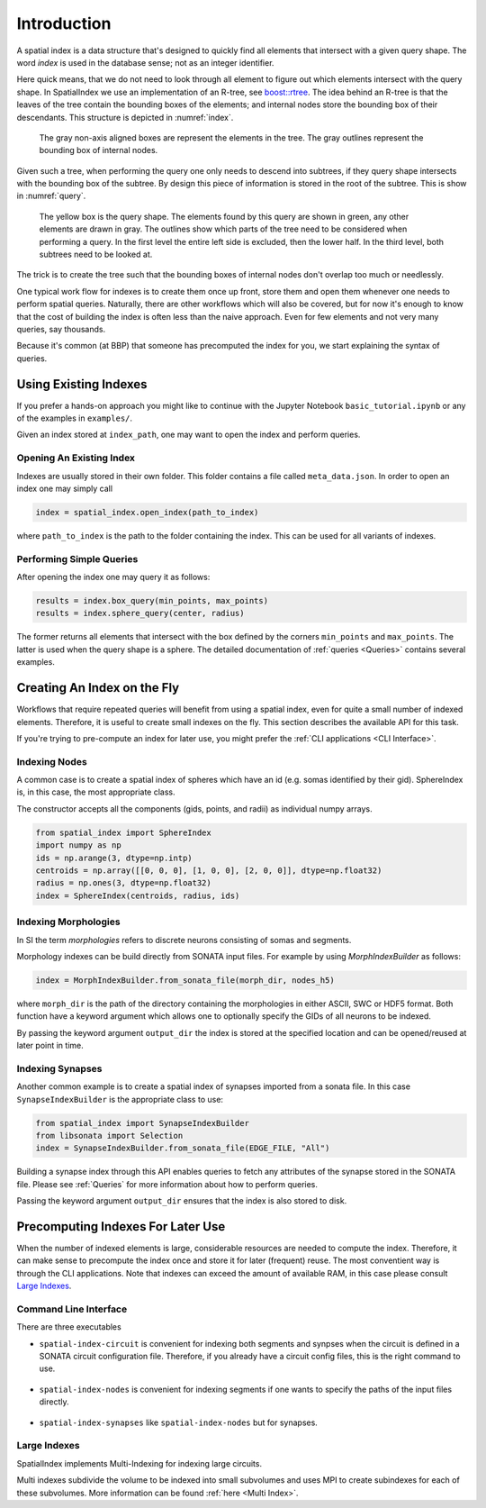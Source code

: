 Introduction
============

A spatial index is a data structure that's designed to quickly find all
elements that intersect with a given query shape. The word *index* is used
in the database sense; not as an integer identifier.

Here quick means, that we do not need to look through all element to figure out
which elements intersect with the query shape. In SpatialIndex we use an
implementation of an R-tree, see `boost::rtree`_. The idea behind an R-tree is that the
leaves of the tree contain the bounding boxes of the elements; and internal
nodes store the bounding box of their descendants. This structure is depicted
in :numref:`index`.

.. _boost::rtree: https://www.boost.org/doc/libs/1_80_0/libs/geometry/doc/html/geometry/spatial_indexes.html

.. _index:
.. figure:: img/index.png
   :scale: 20 %

   The gray non-axis aligned boxes are represent the elements in the tree. The
   gray outlines represent the bounding box of internal nodes.

Given such a tree, when performing the query one only needs to descend into
subtrees, if they query shape intersects with the bounding box of the subtree.
By design this piece of information is stored in the root of the subtree. This
is show in  :numref:`query`.

.. _query:
.. figure:: img/query.png
   :scale: 20 %

   The yellow box is the query shape. The elements found by this query are
   shown in green, any other elements are drawn in gray. The outlines show
   which parts of the tree need to be considered when performing a query. In
   the first level the entire left side is excluded, then the lower half. In
   the third level, both subtrees need to be looked at.

The trick is to create the tree such that the bounding boxes of internal nodes
don't overlap too much or needlessly.

One typical work flow for indexes is to create them once up front, store them
and open them whenever one needs to perform spatial queries. Naturally, there
are other workflows which will also be covered, but for now it's enough to know
that the cost of building the index is often less than the naive approach. Even
for few elements and not very many queries, say thousands.

Because it's common (at BBP) that someone has precomputed the index for you, we
start explaining the syntax of queries.


Using Existing Indexes
----------------------
If you prefer a hands-on approach you might like to continue with the Jupyter
Notebook ``basic_tutorial.ipynb`` or any of the examples in ``examples/``.

Given an index stored at ``index_path``, one may want to open the index and
perform queries.

Opening An Existing Index
~~~~~~~~~~~~~~~~~~~~~~~~~

Indexes are usually stored in their own folder. This folder contains a file called ``meta_data.json``.
In order to open an index one may simply call

.. code-block:: python

    index = spatial_index.open_index(path_to_index)

where ``path_to_index`` is the path to the folder containing the index. This can be used for all
variants of indexes.

Performing Simple Queries
~~~~~~~~~~~~~~~~~~~~~~~~~

After opening the index one may query it as follows:

.. code-block:: python

    results = index.box_query(min_points, max_points)
    results = index.sphere_query(center, radius)

The former returns all elements that intersect with the box defined by the
corners ``min_points`` and ``max_points``. The latter is used when the query
shape is a sphere. The detailed documentation of :ref:`queries <Queries>` contains several
examples.


Creating An Index on the Fly
----------------------------
Workflows that require repeated queries will benefit from using a spatial
index, even for quite a small number of indexed elements. Therefore, it is useful
to create small indexes on the fly. This section describes the available API for
this task.

If you're trying to pre-compute an index for later use, you might prefer the
:ref:`CLI applications <CLI Interface>`. 


Indexing Nodes
~~~~~~~~~~~~~~

A common case is to create a spatial index of spheres which have an id (e.g. somas identified by their gid).
SphereIndex is, in this case, the most appropriate class.

The constructor accepts all the components (gids, points, and radii) as individual numpy arrays.

.. code-block:: python

    from spatial_index import SphereIndex
    import numpy as np
    ids = np.arange(3, dtype=np.intp)
    centroids = np.array([[0, 0, 0], [1, 0, 0], [2, 0, 0]], dtype=np.float32)
    radius = np.ones(3, dtype=np.float32)
    index = SphereIndex(centroids, radius, ids)

Indexing Morphologies
~~~~~~~~~~~~~~~~~~~~~
In SI the term *morphologies* refers to discrete neurons consisting of somas and segments.

Morphology indexes can be build directly from SONATA input files. For example by using
`MorphIndexBuilder` as follows:

.. code-block:: python

    index = MorphIndexBuilder.from_sonata_file(morph_dir, nodes_h5)

where ``morph_dir`` is the path of the directory containing the morphologies in
either ASCII, SWC or HDF5 format. Both function have a keyword argument which
allows one to optionally specify the GIDs of all neurons to be indexed.

By passing the keyword argument ``output_dir`` the index is stored at the
specified location and can be opened/reused at later point in time.

Indexing Synapses
~~~~~~~~~~~~~~~~~

Another common example is to create a spatial index of synapses imported from a sonata file.
In this case ``SynapseIndexBuilder`` is the appropriate class to use:

.. code-block:: python

    from spatial_index import SynapseIndexBuilder
    from libsonata import Selection
    index = SynapseIndexBuilder.from_sonata_file(EDGE_FILE, "All")

Building a synapse index through this API enables queries to fetch any
attributes of the synapse stored in the SONATA file. Please see
:ref:`Queries` for more information about how to perform queries.

Passing the keyword argument ``output_dir`` ensures that the index is also
stored to disk.

Precomputing Indexes For Later Use
----------------------------------
When the number of indexed elements is large, considerable resources are needed
to compute the index. Therefore, it can make sense to precompute the index once
and store it for later (frequent) reuse. The most conventient way is through the
CLI applications. Note that indexes can exceed the amount of available RAM, in
this case please consult `Large Indexes`_.

.. _`CLI Interface`:

Command Line Interface
~~~~~~~~~~~~~~~~~~~~~~

There are three executables

* ``spatial-index-circuit`` is convenient for indexing both segments and synpses
  when the circuit is defined in a SONATA circuit configuration file. Therefore,
  if you already have a circuit config files, this is the right command to use.

    .. command-output:: spatial-index-circuit --help


* ``spatial-index-nodes`` is convenient for indexing segments if one wants to
  specify the paths of the input files directly.

    .. command-output:: spatial-index-nodes --help


* ``spatial-index-synapses`` like ``spatial-index-nodes`` but for synapses.

    .. command-output:: spatial-index-synapses --help


Large Indexes
~~~~~~~~~~~~~
SpatialIndex implements Multi-Indexing for indexing large circuits.

Multi indexes subdivide the volume to be indexed into small subvolumes and uses
MPI to create subindexes for each of these subvolumes. More information can be
found :ref:`here <Multi Index>`.
